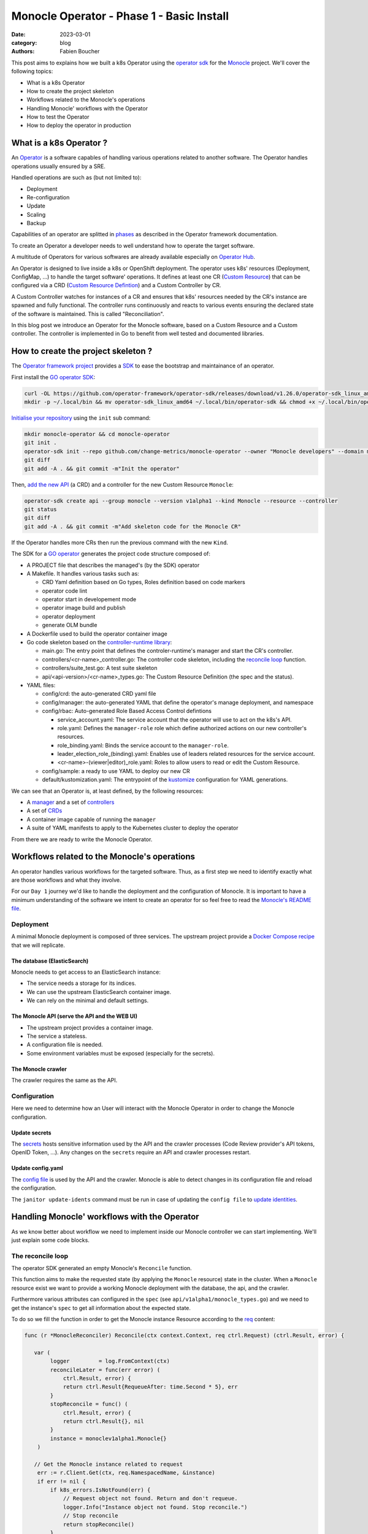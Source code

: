 Monocle Operator - Phase 1 - Basic Install
##########################################

:date: 2023-03-01
:category: blog
:authors: Fabien Boucher

.. raw:: html

   <style type="text/css">

     .literal {
       border-radius: 6px;
       padding: 1px 1px;
       background-color: rgba(27,31,35,.05);
     }

   </style>

This post aims to explains how we built a k8s Operator using the
`operator sdk`_ for the `Monocle`_ project. We'll cover the following
topics:

-  What is a k8s Operator
-  How to create the project skeleton
-  Workflows related to the Monocle's operations
-  Handling Monocle' workflows with the Operator
-  How to test the Operator
-  How to deploy the operator in production

.. _what-is-a-k8s-operator-:

What is a k8s Operator ?
========================

An `Operator`_ is a software capables of handling various operations
related to another software. The Operator handles operations usually
ensured by a SRE.

Handled operations are such as (but not limited to):

-  Deployment
-  Re-configuration
-  Update
-  Scaling
-  Backup

Capabilities of an operator are splitted in `phases`_ as described in
the Operator framework documentation.

To create an Operator a developer needs to well understand how to
operate the target software.

A multitude of Operators for various softwares are already available
especially on `Operator Hub`_.

An Operator is designed to live inside a k8s or OpenShift deployment.
The operator uses k8s' resources (Deployment, ConfigMap, ...) to handle
the target software' operations. It defines at least one CR (`Custom
Resource`_) that can be configured via a CRD (`Custom Resource
Defintion`_) and a Custom Controller by CR.

A Custom Controller watches for instances of a CR and ensures that k8s'
resources needed by the CR's instance are spawned and fully functional.
The controller runs continuously and reacts to various events ensuring
the declared state of the software is maintained. This is called
"Reconciliation".

In this blog post we introduce an Operator for the Monocle software,
based on a Custom Resource and a Custom controller. The controller is
implemented in Go to benefit from well tested and documented libraries.

.. _how-to-create-the-project-skeleton-:

How to create the project skeleton ?
====================================

The `Operator framework project`_ provides a `SDK`_ to ease the
bootstrap and maintainance of an operator.

First install the `GO operator SDK`_:

.. code-block:: bash

   curl -OL https://github.com/operator-framework/operator-sdk/releases/download/v1.26.0/operator-sdk_linux_amd64
   mkdir -p ~/.local/bin && mv operator-sdk_linux_amd64 ~/.local/bin/operator-sdk && chmod +x ~/.local/bin/operator-sdk

`Initialise your repository`_ using the ``init`` sub command:

.. code-block:: bash

   mkdir monocle-operator && cd monocle-operator
   git init .
   operator-sdk init --repo github.com/change-metrics/monocle-operator --owner "Monocle developers" --domain monocle.change-metrics.io
   git diff
   git add -A . && git commit -m"Init the operator"

Then, `add the new API`_ (a CRD) and a controller for the new Custom
Resource ``Monocle``:

.. code-block:: bash

   operator-sdk create api --group monocle --version v1alpha1 --kind Monocle --resource --controller
   git status
   git diff
   git add -A . && git commit -m"Add skeleton code for the Monocle CR"

If the Operator handles more CRs then run the previous command with the
new ``Kind``.

The SDK for a `GO operator`_ generates the project code structure
composed of:

-  A PROJECT file that describes the managed's (by the SDK) operator
-  A Makefile. It handles various tasks such as:

   -  CRD Yaml definition based on Go types, Roles definition based on
      code markers
   -  operator code lint
   -  operator start in developement mode
   -  operator image build and publish
   -  operator deployment
   -  generate OLM bundle

-  A Dockerfile used to build the operator container image
-  Go code skeleton based on the `controller-runtime library`_:

   -  main.go: The entry point that defines the controler-runtime's
      manager and start the CR's controller.
   -  controllers/<cr-name>_controller.go: The controller code skeleton,
      including the `reconcile loop`_ function.
   -  controllers/suite_test.go: A test suite skeleton
   -  api/<api-version>/<cr-name>_types.go: The Custom Resource
      Definition (the spec and the status).

-  YAML files:

   -  config/crd: the auto-generated CRD yaml file
   -  config/manager: the auto-generated YAML that define the operator's
      manage deployment, and namespace
   -  config/rbac: Auto-generated Role Based Access Control defintions

      -  service_account.yaml: The service account that the operator
         will use to act on the k8s's API.
      -  role.yaml: Defines the ``manager-role`` role which define
         authorized actions on our new controller's resources.
      -  role_binding.yaml: Binds the service account to the
         ``manager-role``.
      -  leader_election_role_(binding).yaml: Enables use of leaders
         related resources for the service account.
      -  <cr-name>-(viewer|editor)_role.yaml: Roles to allow users to
         read or edit the Custom Resource.

   -  config/sample: a ready to use YAML to deploy our new CR
   -  default/kustomization.yaml: The entrypoint of the `kustomize`_
      configuration for YAML generations.

We can see that an Operator is, at least defined, by the following
resources:

-  A `manager`_ and a set of `controllers`_
-  A set of `CRDs`_
-  A container image capable of running the ``manager``
-  A suite of YAML manifests to apply to the Kubernetes cluster to
   deploy the operator

From there we are ready to write the Monocle Operator.

Workflows related to the Monocle's operations
=============================================

An operator handles various workflows for the targeted software. Thus,
as a first step we need to identify exactly what are those workflows and
what they involve.

For our ``Day 1`` journey we'd like to handle the deployment and the
configuration of Monocle. It is important to have a minimum
understanding of the software we intent to create an operator for so
feel free to read the `Monocle's README file`_.

Deployment
----------

A minimal Monocle deployment is composed of three services. The upstream
project provide a `Docker Compose recipe`_ that we will replicate.

The database (ElasticSearch)
~~~~~~~~~~~~~~~~~~~~~~~~~~~~

Monocle needs to get access to an ElasticSearch instance:

-  The service needs a storage for its indices.
-  We can use the upstream ElasticSearch container image.
-  We can rely on the minimal and default settings.

The Monocle API (serve the API and the WEB UI)
~~~~~~~~~~~~~~~~~~~~~~~~~~~~~~~~~~~~~~~~~~~~~~

-  The upstream project provides a container image.
-  The service a stateless.
-  A configuration file is needed.
-  Some environment variables must be exposed (especially for the
   secrets).

The Monocle crawler
~~~~~~~~~~~~~~~~~~~

The crawler requires the same as the API.

Configuration
-------------

Here we need to determine how an User will interact with the Monocle
Operator in order to change the Monocle configuration.

Update secrets
~~~~~~~~~~~~~~

The `secrets`_ hosts sensitive information used by the API and the
crawler processes (Code Review provider's API tokens, OpenID Token,
...). Any changes on the ``secrets`` require an API and crawler
processes restart.

.. _update-configyaml:

Update config.yaml
~~~~~~~~~~~~~~~~~~

The `config file`_ is used by the API and the crawler. Monocle is able
to detect changes in its configuration file and reload the
configuration.

The ``janitor update-idents`` command must be run in case of updating
the ``config file`` to `update identities`_.

Handling Monocle' workflows with the Operator
=============================================

As we know better about workflow we need to implement inside our Monocle
controller we can start implementing. We'll just explain some code
blocks.

The reconcile loop
------------------

The operator SDK generated an empty Monocle's ``Reconcile`` function.

This function aims to make the requested state (by applying the
``Monocle`` resource) state in the cluster. When a ``Monocle`` resource
exist we want to provide a working Monocle deployment with the database,
the api, and the crawler.

Furthermore various attributes can configured in the ``spec`` (see
``api/v1alpha1/monocle_types.go``) and we need to get the instance's
``spec`` to get all information about the expected state.

To do so we fill the function in order to get the Monocle instance
Resource according to the `req`_ content:

.. code-block:: Go

   func (r *MonocleReconciler) Reconcile(ctx context.Context, req ctrl.Request) (ctrl.Result, error) {

      var (
           logger         = log.FromContext(ctx)
           reconcileLater = func(err error) (
               ctrl.Result, error) {
               return ctrl.Result{RequeueAfter: time.Second * 5}, err
           }
           stopReconcile = func() (
               ctrl.Result, error) {
               return ctrl.Result{}, nil
           }
           instance = monoclev1alpha1.Monocle{}
       )

      // Get the Monocle instance related to request
       err := r.Client.Get(ctx, req.NamespacedName, &instance)
       if err != nil {
           if k8s_errors.IsNotFound(err) {
               // Request object not found. Return and don't requeue.
               logger.Info("Instance object not found. Stop reconcile.")
               // Stop reconcile
               return stopReconcile()
           }
           // Error reading the object - requeue the request.
           logger.Info("Unable to read the Monocle object. Reconcile continues ...")
           // Stop reconcile
           return reconcileLater(err)
       }

      logger.Info("Found Monocle object.")
       return stopReconcile()
   }

This ``Reconcile`` function is called by the ``manager`` each time an
event occurs on Monocle instance (a Monocle instance is a Monocle
spawned by the operator).

The ``operator-sdk create api`` created a default
``config/samples/monocle_v1alpha1_monocle.yaml`` that we can use to ask
an instance the ``Monocle`` Custom Resource.

Start the manager in dev mode:

.. code-block:: bash

   $ make run
   # or go run ./main.yaml

In another terminal you can ``apply`` the resource with:

.. code-block:: bash

   $ kubectl apply -f config/samples/monocle_v1alpha1_monocle.yaml

Then the ``Monocle's controller`` should display and stop the reconcile
loop:

.. code-block:: bash

   1.6781911388888087e+09  INFO    controller-runtime.metrics      Metrics server is starting to listen    {"addr": ":8080"}
   ...
   1.6781911390910478e+09  INFO    Starting workers        {"controller": "monocle", "controllerGroup": "monocle.monocle.change-metrics.io", "controllerKind": "Monocle", "worker count": 1}
   1.6781911505580697e+09  INFO    Found Monocle object.   {"controller": "monocle", "controllerGroup": "monocle.monocle.change-metrics.io", "controllerKind": "Monocle", "Monocle": {"name":"monocle-sample","namespace":"fbo"}, "namespace": "fbo", "name": "monocle-sample", "reconcileID": "580d1b93-e4d8-41ef-8996-817e198727ff"}

You can observe that the ``controller`` re-enters the reconcile loop
when we edit the Monocle instance:

.. code-block:: bash

   # Add a new label in metadata.labels and save.
   $ kubectl edit monocle monocle-sample

The return value of the reconcile function controls how the
``controller`` re-enter it. See `details here`_.

Next steps are to handle the deployment of the services that compose a
Monocle deployment.

How the operator starts Monocle' components
-------------------------------------------

How the operator handles Monocle' reconfigurations
--------------------------------------------------

How to test the Operator
========================

How to deploy the operator in production
========================================

To see which manifest are deployed (``kubectl apply -f``) by make deploy
run:

.. code-block:: bash

   $ ./bin/kustomize build config/default

To conclude and more reading
============================

Ideas for later:

-  Adding a MonocleCrawler Custom Resource.

The `operator pattern white paper`_.

.. _operator sdk: https://sdk.operatorframework.io/
.. _Monocle: https://change-metrics.io
.. _Operator: https://kubernetes.io/docs/concepts/extend-kubernetes/operator/
.. _phases: https://operatorframework.io/operator-capabilities/
.. _Operator Hub: https://operatorhub.io
.. _Custom Resource: https://kubernetes.io/docs/concepts/extend-kubernetes/api-extension/custom-resources/
.. _Custom Resource Defintion: https://kubernetes.io/docs/concepts/extend-kubernetes/api-extension/custom-resources/#customresourcedefinitions
.. _Operator framework project: https://operatorframework.io/
.. _SDK: https://sdk.operatorframework.io/
.. _GO operator SDK: https://sdk.operatorframework.io/docs/building-operators/golang/quickstart/
.. _Initialise your repository: https://sdk.operatorframework.io/docs/cli/operator-sdk_init/
.. _add the new API: https://sdk.operatorframework.io/docs/cli/operator-sdk_create_api/
.. _GO operator: https://sdk.operatorframework.io/docs/building-operators/golang/quickstart/
.. _controller-runtime library: https://pkg.go.dev/sigs.k8s.io/controller-runtime
.. _reconcile loop: https://pkg.go.dev/sigs.k8s.io/controller-runtime@v0.14.5/pkg/reconcile
.. _kustomize: https://kubernetes.io/docs/tasks/manage-kubernetes-objects/kustomization/
.. _manager: https://pkg.go.dev/sigs.k8s.io/controller-runtime#hdr-Managers
.. _controllers: https://pkg.go.dev/sigs.k8s.io/controller-runtime#hdr-Controllers
.. _CRDs: https://kubernetes.io/docs/concepts/extend-kubernetes/api-extension/custom-resources/#customresourcedefinitions
.. _Monocle's README file: https://github.com/change-metrics/monocle#readme
.. _Docker Compose recipe: https://github.com/change-metrics/monocle/blob/master/docker-compose.yml
.. _secrets: https://github.com/change-metrics/monocle#environment-variables
.. _config file: https://github.com/change-metrics/monocle#configuration-file
.. _update identities: https://github.com/change-metrics/monocle#apply-idents-configuration
.. _req: https://pkg.go.dev/sigs.k8s.io/controller-runtime@v0.14.5/pkg/reconcile#Request
.. _details here: https://pkg.go.dev/sigs.k8s.io/controller-runtime@v0.14.5/pkg/reconcile#Reconciler
.. _operator pattern white paper: https://github.com/cncf/tag-app-delivery/blob/eece8f7307f2970f46f100f51932db106db46968/operator-wg/whitepaper/Operator-WhitePaper_v1-0.md
